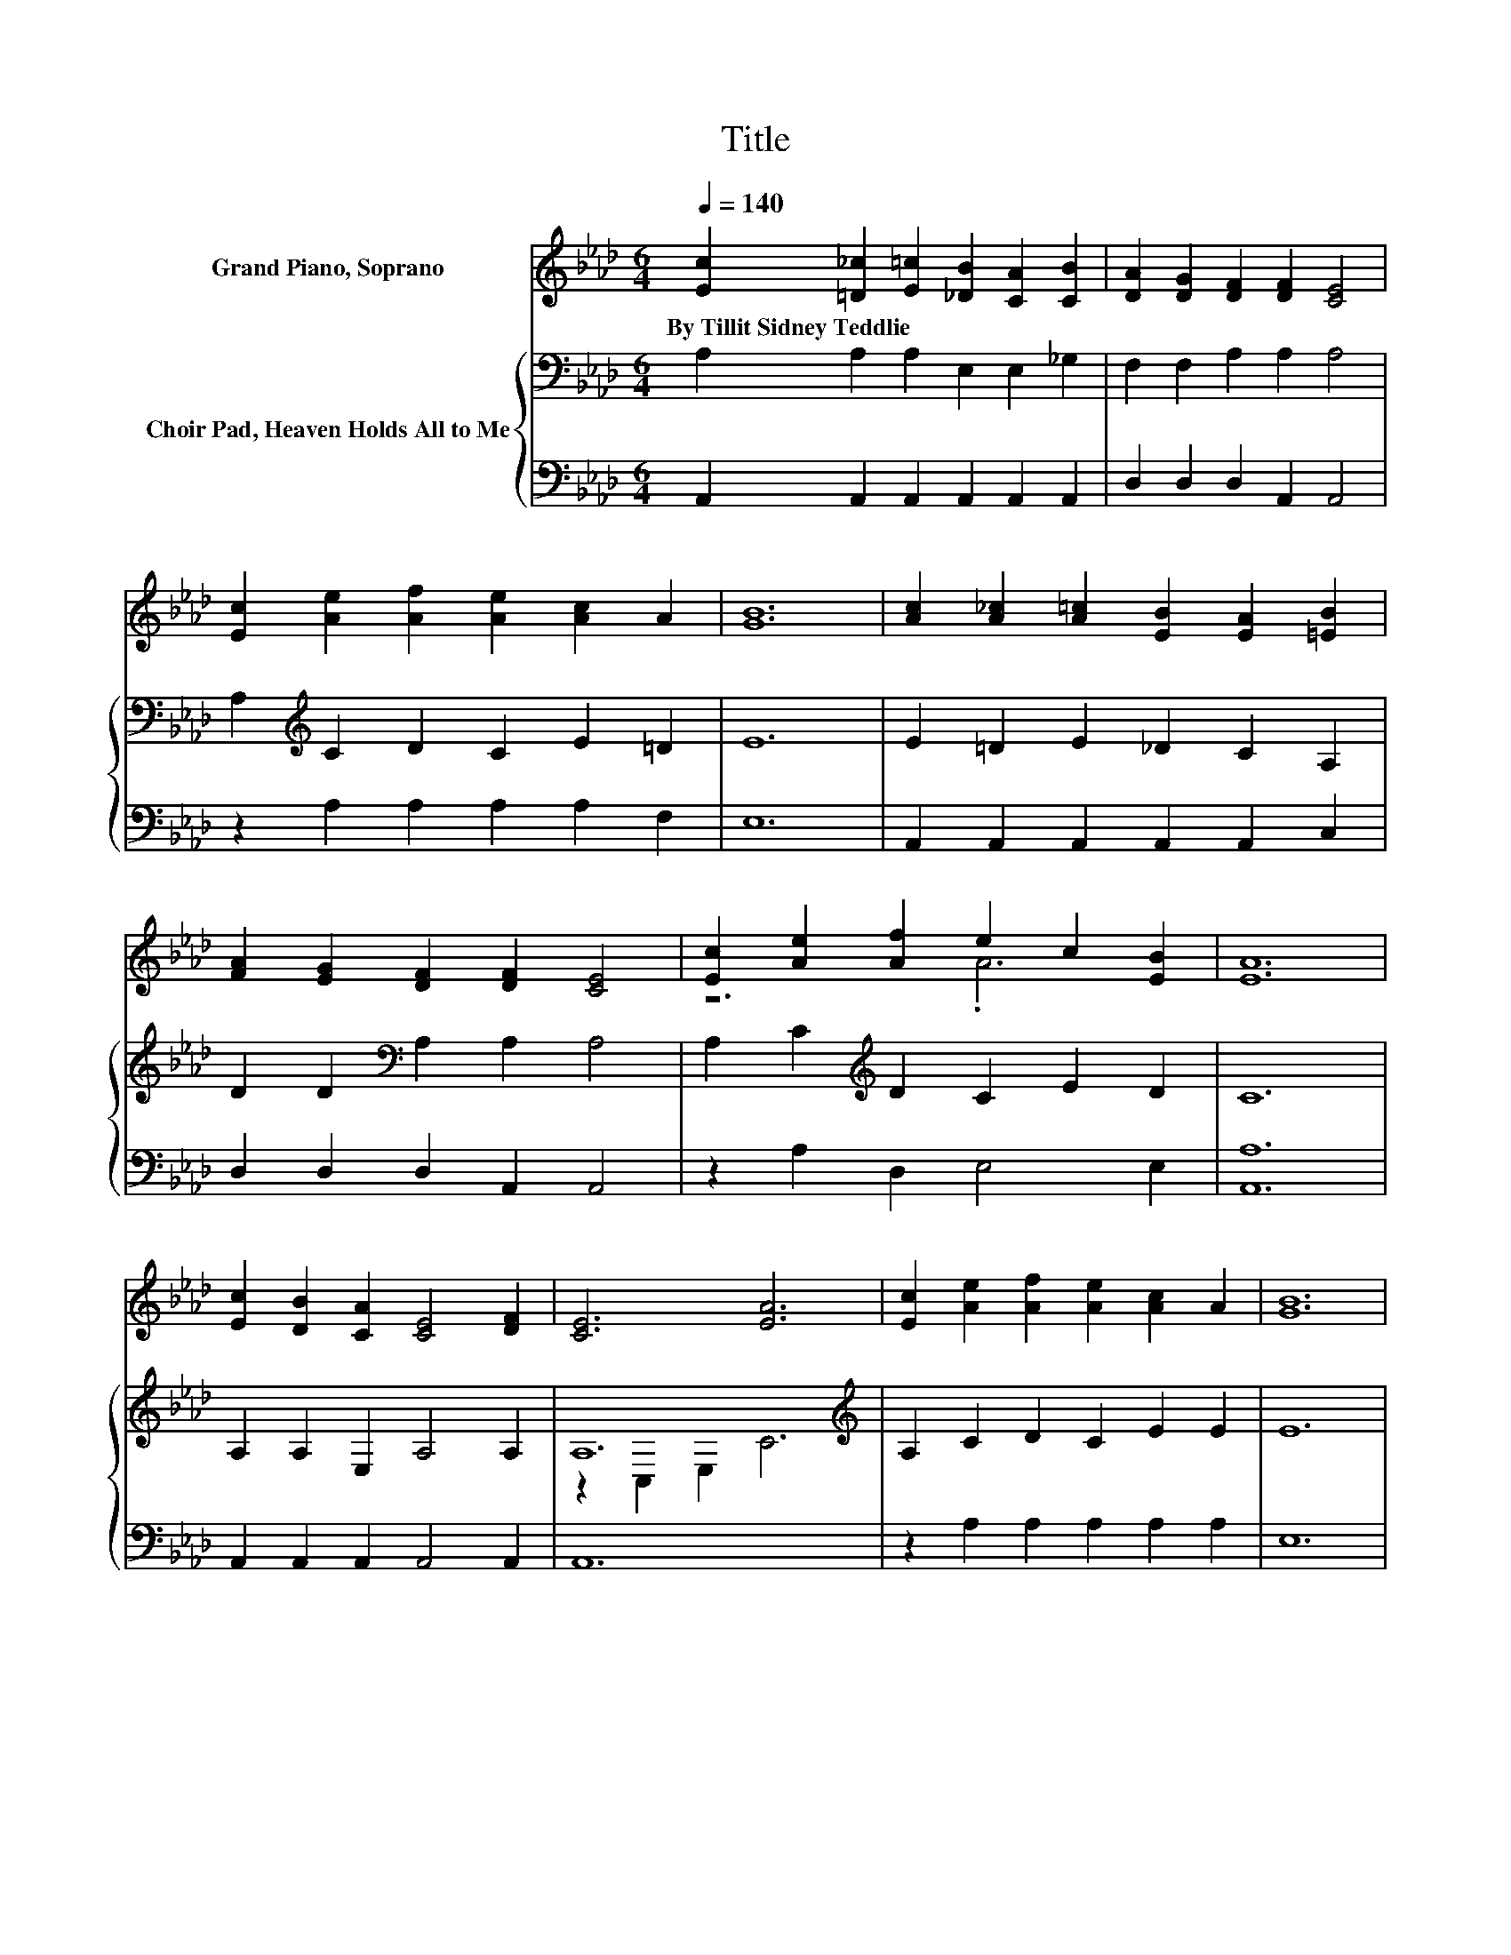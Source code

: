 X:1
T:Title
%%score ( 1 2 ) { ( 3 5 ) | 4 }
L:1/8
Q:1/4=140
M:6/4
K:Ab
V:1 treble nm="Grand Piano, Soprano"
V:2 treble 
V:3 bass nm="Choir Pad, Heaven Holds All to Me"
V:5 bass 
V:4 bass 
V:1
 [Ec]2 [=D_c]2 [E=c]2 [_DB]2 [CA]2 [CB]2 | [DA]2 [DG]2 [DF]2 [DF]2 [CE]4 | %2
w: By~Tillit~Sidney~Teddlie * * * * *||
 [Ec]2 [Ae]2 [Af]2 [Ae]2 [Ac]2 A2 | [GB]12 | [Ac]2 [A_c]2 [A=c]2 [EB]2 [EA]2 [=EB]2 | %5
w: |||
 [FA]2 [EG]2 [DF]2 [DF]2 [CE]4 | [Ec]2 [Ae]2 [Af]2 e2 c2 [EB]2 | [EA]12 | %8
w: |||
 [Ec]2 [DB]2 [CA]2 [CE]4 [DF]2 | [CE]6 [EA]6 | [Ec]2 [Ae]2 [Af]2 [Ae]2 [Ac]2 A2 | [GB]12 | %12
w: ||||
 [Ac]2 [A_c]2 [A=c]2 .[EB]4 _G2 | [FB]2 [FA]2 [FA]2 [DF]2 [CE]4 | %14
w: ||
 [Ec]2 [Ae]2 [Af]2 [Ae]2 [Ac]2 [EB]2 | [EA]12 |] %16
w: ||
V:2
 x12 | x12 | x12 | x12 | x12 | x12 | z6 .A6 | x12 | x12 | x12 | x12 | x12 | z6 z2 [EA]4 | x12 | %14
 x12 | x12 |] %16
V:3
 A,2 A,2 A,2 E,2 E,2 _G,2 | F,2 F,2 A,2 A,2 A,4 | A,2[K:treble] C2 D2 C2 E2 =D2 | E12 | %4
 E2 =D2 E2 _D2 C2 A,2 | D2 D2[K:bass] A,2 A,2 A,4 | A,2 C2[K:treble] D2 C2 E2 D2 | C12 | %8
 A,2 A,2 E,2 A,4 A,2 | A,12[K:treble] | A,2 C2 D2 C2 E2 E2 | E12 | E2 =D2 E2 _D2 C4 | %13
 D2 D2[K:bass] A,2 A,2 A,4 | A,2 C2[K:treble] D2 C2 E2 D2 | C12 |] %16
V:4
 A,,2 A,,2 A,,2 A,,2 A,,2 A,,2 | D,2 D,2 D,2 A,,2 A,,4 | z2 A,2 A,2 A,2 A,2 F,2 | E,12 | %4
 A,,2 A,,2 A,,2 A,,2 A,,2 C,2 | D,2 D,2 D,2 A,,2 A,,4 | z2 A,2 D,2 E,4 E,2 | [A,,A,]12 | %8
 A,,2 A,,2 A,,2 A,,4 A,,2 | A,,12 | z2 A,2 A,2 A,2 A,2 A,2 | E,12 | A,,2 A,,2 A,,2 A,,2 A,,4 | %13
 D,2 D,2 D,2 A,,2 A,,4 | z2 A,2 D,2 E,2 E,2 E,2 | A,,12 |] %16
V:5
 x12 | x12 | x2[K:treble] x10 | x12 | x12 | x4[K:bass] x8 | x4[K:treble] x8 | x12 | x12 | %9
 z2 C,2 E,2[K:treble] C6 | x12 | x12 | x12 | x4[K:bass] x8 | x4[K:treble] x8 | x12 |] %16

